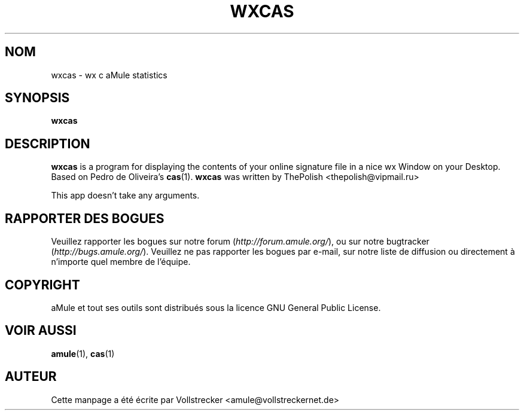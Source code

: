 .\"*******************************************************************
.\"
.\" This file was generated with po4a. Translate the source file.
.\"
.\"*******************************************************************
.TH WXCAS 1 "Janvier 2010" wxCas "Outils d'aMule"
.als B_untranslated B
.SH NOM
wxcas \- wx c aMule statistics
.SH SYNOPSIS
.B_untranslated wxcas
.SH DESCRIPTION
\fBwxcas\fP is a program for displaying the contents of your online signature
file in a nice wx Window on your Desktop.  Based on Pedro de Oliveira's
\fBcas\fP(1).  \fBwxcas\fP was written by ThePolish <thepolish@vipmail.ru>

This app doesn't take any arguments.
.SH "RAPPORTER DES BOGUES"
Veuillez rapporter les bogues sur notre forum (\fIhttp://forum.amule.org/\fP),
ou sur notre bugtracker (\fIhttp://bugs.amule.org/\fP).  Veuillez ne pas
rapporter les bogues par e\-mail, sur notre liste de diffusion ou directement
à n'importe quel membre  de l'équipe.
.SH COPYRIGHT
aMule et tout ses outils sont distribués sous la licence GNU General Public
License.
.SH "VOIR AUSSI"
.B_untranslated amule\fR(1), \fBcas\fR(1)
.SH AUTEUR
Cette manpage a été écrite par Vollstrecker
<amule@vollstreckernet.de>
